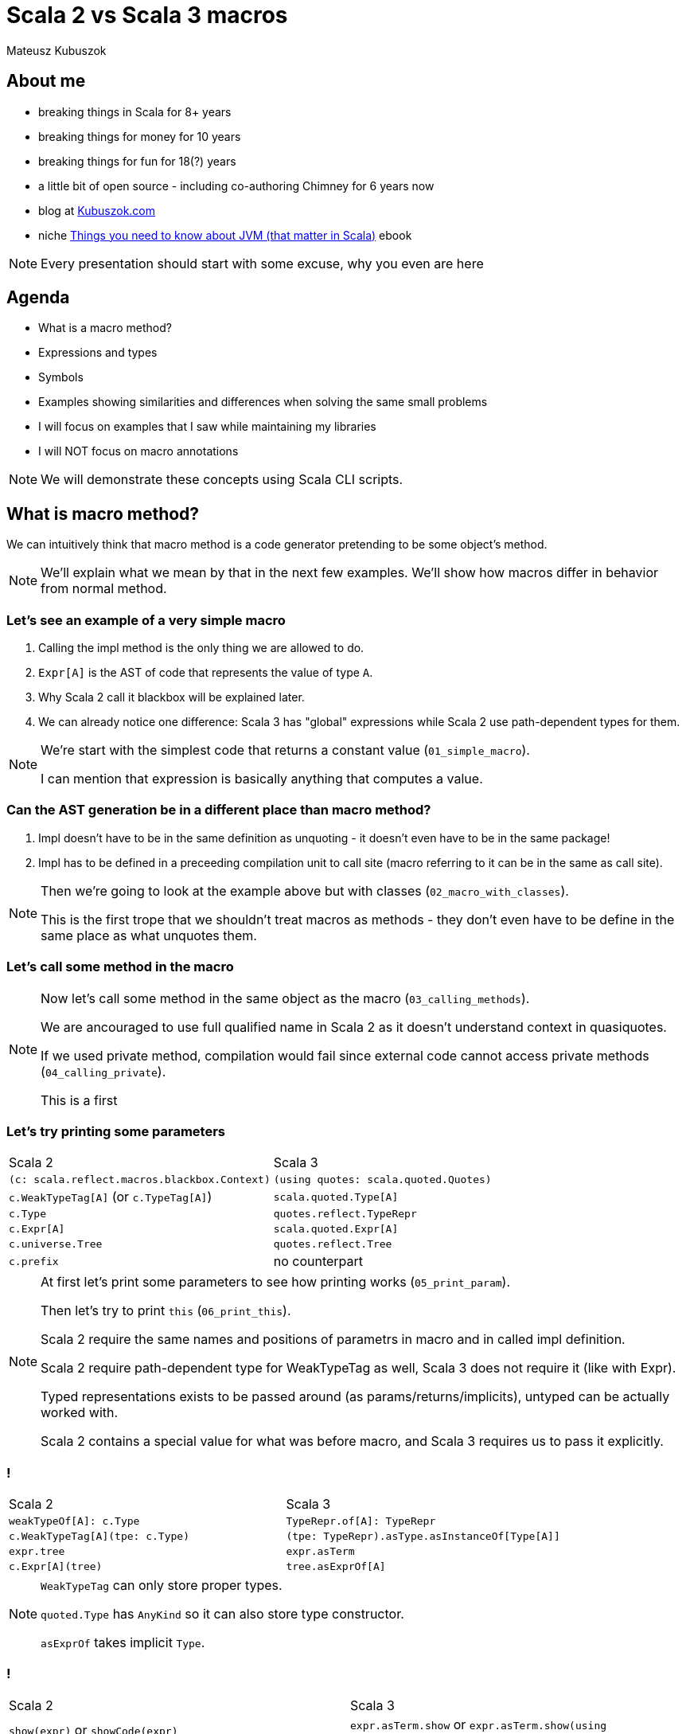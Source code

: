 // 45 minutes
:revealjs_totalTime: 2700

= Scala 2 vs Scala 3 macros

Mateusz Kubuszok

== About me

[%step]
* breaking things in Scala for 8+ years
* breaking things for money for 10 years
* breaking things for fun for 18(?) years
* a little bit of open source - including co-authoring Chimney for 6 years now
* blog at https://kubuszok.com[Kubuszok.com]
* niche https://leanpub.com/jvm-scala-book[Things you need to know about JVM (that matter in Scala)] ebook

[NOTE.speaker]
--
Every presentation should start with some excuse, why you even are here
--

== Agenda

[%step]
* What is a macro method?
* Expressions and types
* Symbols
* Examples showing similarities and differences when solving the same small problems
* I will focus on examples that I saw while maintaining my libraries
* I will NOT focus on macro annotations

[NOTE.speaker]
--
We will demonstrate these concepts using Scala CLI scripts.
--

== What is macro method?

We can intuitively think that macro method is a code generator pretending to be some object's method.

[NOTE.speaker]
--
We'll explain what we mean by that in the next few examples. We'll show how macros differ in behavior from normal method.
--

=== Let's see an example of a very simple macro

[%step]
1. Calling the impl method is the only thing we are allowed to do.
2. ``Expr[A]`` is the AST of code that represents the value of type ``A``.
3. Why Scala 2 call it blackbox will be explained later.
4. We can already notice one difference: Scala 3 has "global" expressions while Scala 2 use path-dependent types for them.

[NOTE.speaker]
--
We're start with the simplest code that returns a constant value (``01_simple_macro``).

I can mention that expression is basically anything that computes a value.
--

=== Can the AST generation be in a different place than macro method?

[%step]
1. Impl doesn't have to be in the same definition as unquoting - it doesn't even have to be in the same package!
2. Impl has to be defined in a preceeding compilation unit to call site (macro referring to it can be in the same as call site).

[NOTE.speaker]
--
Then we're going to look at the example above but with classes (``02_macro_with_classes``).

This is the first trope that we shouldn't treat macros as methods - they don't even have to be define in the same place as what unquotes them.
--

=== Let's call some method in the macro

[NOTE.speaker]
--
Now let's call some method in the same object as the macro (``03_calling_methods``).

We are ancouraged to use full qualified name in Scala 2 as it doesn't understand context in quasiquotes.

If we used private method, compilation would fail since external code cannot access private methods (``04_calling_private``).

This is a first
--

=== Let's try printing some parameters

[%step]
[cols="1,1",%autowidth]
|===
| Scala 2
| Scala 3

| ``(c: scala.reflect.macros.blackbox.Context)``
| ``(using quotes: scala.quoted.Quotes)``

| ``c.WeakTypeTag[A]`` (or ``c.TypeTag[A]``)
| ``scala.quoted.Type[A]``

| ``c.Type``
| ``quotes.reflect.TypeRepr``

| ``c.Expr[A]``
| ``scala.quoted.Expr[A]``

| ``c.universe.Tree``
| ``quotes.reflect.Tree``

| ``c.prefix``
| no counterpart

|===

[NOTE.speaker]
--
At first let's print some parameters to see how printing works (``05_print_param``).

Then let's try to print ``this`` (``06_print_this``).

Scala 2 require the same names and positions of parametrs in macro and in called impl definition.

Scala 2 require path-dependent type for WeakTypeTag as well, Scala 3 does not require it (like with Expr).

Typed representations exists to be passed around (as params/returns/implicits), untyped can be actually worked with.

Scala 2 contains a special value for what was before macro, and Scala 3 requires us to pass it explicitly.
--

=== !

[cols="1,1",%autowidth]
|===
| Scala 2
| Scala 3

| ``weakTypeOf[A]: c.Type``
| ``TypeRepr.of[A]: TypeRepr``

| ``c.WeakTypeTag[A](tpe: c.Type)``
| ``(tpe: TypeRepr).asType.asInstanceOf[Type[A]]``

| ``expr.tree``
| ``expr.asTerm``

| ``c.Expr[A](tree)``
| ``tree.asExprOf[A]``

|===

[NOTE.speaker]
--
``WeakTypeTag`` can only store proper types.

``quoted.Type`` has ``AnyKind`` so it can also store type constructor.

``asExprOf`` takes implicit ``Type``.
--

=== !

[cols="1,1",%autowidth]
|===
| Scala 2
| Scala 3

| ``show(expr)`` or ``showCode(expr)``
| ``expr.asTerm.show`` or ``expr.asTerm.show(using Printer.TreeCode)``

| no counterpart
| ``expr.asTerm.show(using Printer.TreeAnsiCode)``

| ``showRaw(expr)``
| ``expr.asTerm.show(using Printer.TreeStrucrture)``

| ``weakTypeOf[A].toString``
| ``TypeRepr.of[A].show`` or ``TypeRepr.of[A].show(using Printer.TypeReprCode)``

| no counterpart
| ``TypeRepr.of[A].show(using Printer.TypeReprAnsiCode)``

| ``showRaw(weakTypeOf[A])``
| ``TypeRepr.of[A].show(using Printer.TypeReprStructure)``

|===

[NOTE.speaker]
--
At first let's print some parameters to see how printing works (``05_print_param``).

Then let's try to print ``this`` (``06_print_this``).

Scala 2 always carries around what was "before" dot macro method name, Scala 3 requires explicit passing of this.

Scala 2 require path-dependent type for WeakTypeTag as well, Scala 3 does not require it (like with Expr).

Scala 2 require the same names and positions of parametrs in macro and in called impl definition.

Scala 2 contains a special value for what was before macro, and Scala 3 requires us to pass it explicitly.
--

=== !

[%step]
[cols="1,1",%autowidth]
|===
| Scala 2
| Scala 3

| ``c.enclosingPosition``
| ``Position.ofMacroExpansion``

| ``c.echo(pos, msg)`` or ``c.echo(msg)``
| ``report.info(msg, pos)`` or ``report.info(msg)`` or ``report.info(msg, expr)``

| ``c.warn(pos, msg)``
| ``report.warning(msg, pos)`` or ``report.warning(msg)`` or ``report.warning(msg, expr)``

| ``c.error(pos, msg)``
| ``report.error(msg, pos)`` or ``report.error(msg)`` or ``report.error(msg, expr)``

| ``c.abort(pos, msg)``
| ``report.errorAndAbort(msg, pos)`` or ``report.errorAndAbort(msg)`` or ``report.errorAndAbort(msg, expr)``

|===

[NOTE.speaker]
--
Show example of ``07_reporting``.

Explain why ``println`` is not a good idea.
--

== Analyzing types

[%step]
Symbol - a reference to definition (type, class, val, var, method, parameter, binding...).

=== !

[%step]
[cols="1,1",%autowidth]
|===
| Scala 2
| Scala 3

| ``(tpe: c.Type).typeSymbol``
| ``(repr: TypeRepr).typeSymbol``

| ``sym.isType`` / ``sym.isClass`` / ``sym.isModule`` / ``sym.isTerm``
| ``sym.isType`` / ``sym.isClassDef`` / --- / ``sym.isTerm``

| ``sym.asType``, ``sym.asClass``, ``sym.asModule``, ``sym.asTerm``
| only 1 kind of ``Symbol``

| ``sym.asClass.primaryConstructor``
| ``sym.primaryConstructor``

| ``NoSymbol``
| ``Symbol.noSymbol``

| ``(tpe: c.Type).decls``
| ``sym.declaredFields`` / ``sym.declaredMethods``

| ``(tpe: c.Type).members``
| ``sym.fieldMembers`` / ``sym.methodMembers``

|===

[NOTE.speaker]
--
Let's try to see what information we can obtain from the type (``08_analyzing_type``).

1. Scala 3 has no ``isModule`` - we need to check that something has ``Flag.Modules``
2. Scala 2 name it ``isClass`` and Scala 3 ``isClassDef``
3. When class nas no constructor it has a special ``NoSymbol`` value
4. Scala 2 has ``members`` (all definitions, inherited or declared) and ``decls`` (only definitions defined in the type) in ``Type``, Scala 3 separated fields from methods and store them in ``Symbol``

I can explain that Symbol is basically anything which can have a name or handle to be referred to.
--

=== !

[%step]
[cols="1,1,1,1",%autowidth]
|===
|
| ``typeParams`` (Scala 2)
| ``paramLists`` (Scala 2)
| ``paramSymss`` (Scala 3)

| ``def method: Unit``
| ``List()``
| ``List()``
| ``List()``

| ``def method(): Unit``
| ``List()``
| ``List(List())``
| ``List(List())``

| ``def method(a: Int, b: String): Unit``
| ``List()``
| ``List(List(value a, value b))``
| ``List(List(val a, val b))``

| ``def method(a: Int)(b: String): Unit``
| ``List()``
| ``List(List(value a), List(value b))``
| ``List(List(val a), List(val b))``

| ``def method[A]: Unit``
| ``List(type A)``
| ``List()``
| ``List(List(type A))``

| ``def method[A](a: A): Unit``
| ``List(type A)``
| ``List(value a)``
| ``List(List(type A), List(val b))``

| ``extension [A](a: A) def method[b](b: B): Unit``
|
|
| ``List(List(type A), List(val a), List(type B), List(val b))``

|===

[NOTE.speaker]
--
Mention SIP-47 Clause Interleaving.
--

== Building expressions

Example:

[%step]
* take a type of a ``case class``/``sealed trait``
* try to create ``List`` with a value of this type
  * for sealed, create all children that can be created
  * for case class create a value if all params has default value

=== !

== Skeletons in the closet

[NOTE.speaker]
--
Examples:

1. Scala 2's companion object issue
2. Scala 2's knownDirectChildren and incremental compiler
3. Scala 3's typeSignatureIn
4. Scala 3's public
5. Scala 3's fresh name

Also mention that:
1. default values in case class have different names (``apply`` vs ``<init>``)
2. parameterless ``case`` is not ``case object``
3. ``@BeanProperty`` difference

--

== Other differences

[NOTE.speaker]
--
Show whitebox macros and transparent inline defs.

Show macro bundles on Scala 2, and what Scala 3 has.
--

== Summary

[%step]
* basic concepts - typed and untyped expressions and types, AST, Symbols - are the same
* Scala 2 APIs have more utilities, Scala 3 had more consistent utilities
* both implementations have enough features to build upon them
* both implementations have rather basic documentation
* examples and slides available on my GitHub (GitHub.com/MateuszKubuszok)

== Questions?

== Thank You!
